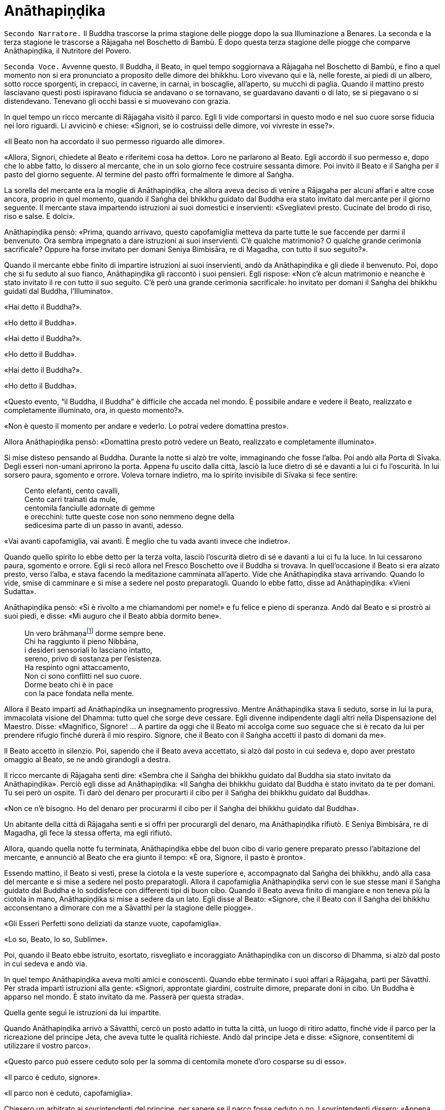 [[anathapindika]]
= Anāthapiṇḍika
:chapter-number: 6

[.narrator]
`Secondo Narratore.` Il Buddha trascorse la prima stagione delle piogge
dopo la sua Illuminazione a Benares. La seconda e la terza stagione le
trascorse a Rājagaha nel Boschetto di Bambù. È dopo questa terza
stagione delle piogge che comparve Anāthapiṇḍika, il Nutritore del
Povero.

[.voice]
`Seconda Voce.` Avvenne questo. Il Buddha, il Beato, in quel tempo
soggiornava a Rājagaha nel Boschetto di Bambù, e fino a quel momento non
si era pronunciato a proposito delle dimore dei bhikkhu. Loro vivevano
qui e là, nelle foreste, ai piedi di un albero, sotto rocce sporgenti,
in crepacci, in caverne, in carnai, in boscaglie, all’aperto, su mucchi
di paglia. Quando il mattino presto lasciavano questi posti ispiravano
fiducia se andavano o se tornavano, se guardavano davanti o di lato, se
si piegavano o si distendevano. Tenevano gli occhi bassi e si muovevano
con grazia.

In quel tempo un ricco mercante di Rājagaha visitò il parco. Egli li
vide comportarsi in questo modo e nel suo cuore sorse fiducia nei loro
riguardi. Li avvicinò e chiese: «Signori, se io costruissi delle dimore,
voi vivreste in esse?».

«Il Beato non ha accordato il suo permesso riguardo alle dimore».

«Allora, Signori, chiedete al Beato e riferitemi cosa ha detto». Loro ne
parlarono al Beato. Egli accordò il suo permesso e, dopo che lo abbe
fatto, lo dissero al mercante, che in un solo giorno fece costruire
sessanta dimore. Poi invitò il Beato e il Saṅgha per il pasto del giorno
seguente. Al termine del pasto offrì formalmente le dimore al Saṅgha.

La sorella del mercante era la moglie di Anāthapiṇḍika, che allora aveva
deciso di venire a Rājagaha per alcuni affari e altre cose ancora,
proprio in quel momento, quando il Saṅgha dei bhikkhu guidato dal Buddha
era stato invitato dal mercante per il giorno seguente. Il mercante
stava impartendo istruzioni ai suoi domestici e inservienti:
«Svegliatevi presto. Cucinate del brodo di riso, riso e salse. E dolci».

Anāthapiṇḍika pensò: «Prima, quando arrivavo, questo capofamiglia
metteva da parte tutte le sue faccende per darmi il benvenuto. Ora
sembra impegnato a dare istruzioni ai suoi inservienti. C’è qualche
matrimonio? O qualche grande cerimonia sacrificale? Oppure ha forse
invitato per domani Seniya Bimbisāra, re di Magadha, con tutto il suo
seguito?».

Quando il mercante ebbe finito di impartire istruzioni ai suoi
inservienti, andò da Anāthapiṇḍika e gli diede il benvenuto. Poi, dopo
che si fu seduto al suo fianco, Anāthapiṇḍika gli raccontò i suoi
pensieri. Egli rispose: «Non c’è alcun matrimonio e neanche è stato
invitato il re con tutto il suo seguito. C’è però una grande cerimonia
sacrificale: ho invitato per domani il Saṅgha dei bhikkhu guidati dal
Buddha, l’Illuminato».

«Hai detto il Buddha?».

«Ho detto il Buddha».

«Hai detto il Buddha?».

«Ho detto il Buddha».

«Hai detto il Buddha?».

«Ho detto il Buddha».

«Questo evento, “il Buddha, il Buddha” è difficile che accada nel mondo.
È possibile andare e vedere il Beato, realizzato e completamente
illuminato, ora, in questo momento?».

«Non è questo il momento per andare e vederlo. Lo potrai vedere
domattina presto».

Allora Anāthapiṇḍika pensò: «Domattina presto potrò vedere un Beato,
realizzato e completamente illuminato».

Si mise disteso pensando al Buddha. Durante la notte si alzò tre volte,
immaginando che fosse l’alba. Poi andò alla Porta di Sīvaka. Degli
esseri non-umani aprirono la porta. Appena fu uscito dalla città, lasciò
la luce dietro di sé e davanti a lui ci fu l’oscurità. In lui sorsero
paura, sgomento e orrore. Voleva tornare indietro, ma lo spirito
invisibile di Sīvaka si fece sentire:

[quote]
____
Cento elefanti, cento cavalli, +
Cento carri trainati da mule, +
centomila fanciulle adornate di gemme +
e orecchini: tutte queste cose non sono nemmeno degne della +
sedicesima parte di un passo in avanti, adesso.
____

«Vai avanti capofamiglia, vai avanti. È meglio che tu vada avanti invece
che indietro».

Quando quello spirito lo ebbe detto per la terza volta, lasciò
l’oscurità dietro di sé e davanti a lui ci fu la luce. In lui cessarono
paura, sgomento e orrore. Egli si recò allora nel Fresco Boschetto ove
il Buddha si trovava. In quell’occasione il Beato si era alzato presto,
verso l’alba, e stava facendo la meditazione camminata all’aperto. Vide
che Anāthapiṇḍika stava arrivando. Quando lo vide, smise di camminare e
si mise a sedere nel posto preparatogli. Quando lo ebbe fatto, disse ad
Anāthapiṇḍika: «Vieni Sudatta».

Anāthapiṇḍika pensò: «Si è rivolto a me chiamandomi per nome!» e fu
felice e pieno di speranza. Andò dal Beato e si prostrò ai suoi piedi, e
disse: «Mi auguro che il Beato abbia dormito bene».

[quote]
____
Un vero brāhmaṇafootnote:[Un’espressione che
indica un Arahant (BB.).] dorme sempre bene. +
Chi ha raggiunto il pieno Nibbāna, +
i desideri sensoriali lo lasciano intatto, +
sereno, privo di sostanza per l’esistenza. +
Ha respinto ogni attaccamento, +
Non ci sono conflitti nel suo cuore. +
Dorme beato chi è in pace +
con la pace fondata nella mente.
____

Allora il Beato impartì ad Anāthapiṇḍika un insegnamento progressivo.
Mentre Anāthapiṇḍika stava lì seduto, sorse in lui la pura, immacolata
visione del Dhamma: tutto quel che sorge deve cessare. Egli divenne
indipendente dagli altri nella Dispensazione del Maestro. Disse:
«Magnifico, Signore! … A partire da oggi che il Beato mi accolga come
suo seguace che si è recato da lui per prendere rifugio finché durerà il
mio respiro. Signore, che il Beato con il Saṅgha accetti il pasto di
domani da me».

Il Beato accettò in silenzio. Poi, sapendo che il Beato aveva accettato,
si alzò dal posto in cui sedeva e, dopo aver prestato omaggio al Beato,
se ne andò girandogli a destra.

Il ricco mercante di Rājagaha sentì dire: «Sembra che il Saṅgha dei
bhikkhu guidato dal Buddha sia stato invitato da Anāthapiṇḍika». Perciò
egli disse ad Anāthapiṇḍika: «Il Saṅgha dei bhikkhu guidato dal Buddha è
stato invitato da te per domani. Tu sei però un ospite. Ti darò del
denaro per procurarti il cibo per il Saṅgha dei bhikkhu guidato dal
Buddha».

«Non ce n’è bisogno. Ho del denaro per procurarmi il cibo per il Saṅgha
dei bhikkhu guidato dal Buddha».

Un abitante della città di Rājagaha sentì e si offrì per procurargli del
denaro, ma Anāthapiṇḍika rifiutò. E Seniya Bimbisāra, re di Magadha, gli
fece la stessa offerta, ma egli rifiutò.

Allora, quando quella notte fu terminata, Anāthapiṇḍika ebbe del buon
cibo di vario genere preparato presso l’abitazione del mercante, e
annunciò al Beato che era giunto il tempo: «È ora, Signore, il pasto è
pronto».

Essendo mattino, il Beato si vestì, prese la ciotola e la veste
superiore e, accompagnato dal Saṅgha dei bhikkhu, andò alla casa del
mercante e si mise a sedere nel posto preparatogli. Allora il
capofamiglia Anāthapiṇḍika servì con le sue stesse mani il Saṅgha
guidato dal Buddha e lo soddisfece con differenti tipi di buon cibo.
Quando il Beato aveva finito di mangiare e non teneva più la ciotola in
mano, Anāthapiṇḍika si mise a sedere da un lato. Egli disse al Beato:
«Signore, che il Beato con il Saṅgha dei bhikkhu acconsentano a dimorare
con me a Sāvatthī per la stagione delle piogge».

«Gli Esseri Perfetti sono deliziati da stanze vuote, capofamiglia».

«Lo so, Beato, lo so, Sublime».

Poi, quando il Beato ebbe istruito, esortato, risvegliato e incoraggiato
Anāthapiṇḍika con un discorso di Dhamma, si alzò dal posto in cui sedeva
e andò via.

In quel tempo Anāthapiṇḍika aveva molti amici e conoscenti. Quando ebbe
terminato i suoi affari a Rājagaha, partì per Sāvatthī. Per strada
impartì istruzioni alla gente: «Signori, approntate giardini, costruite
dimore, preparate doni in cibo. Un Buddha è apparso nel mondo. È stato
invitato da me. Passerà per questa strada».

Quella gente seguì le istruzioni da lui impartite.

Quando Anāthapiṇḍika arrivò a Sāvatthī, cercò un posto adatto in tutta
la città, un luogo di ritiro adatto, finché vide il parco per la
ricreazione del principe Jeta, che aveva tutte le qualità richieste.
Andò dal principe Jeta e disse: «Signore, consentitemi di utilizzare il
vostro parco».

«Questo parco può essere ceduto solo per la somma di centomila monete
d’oro cosparse su di esso».

«Il parco è ceduto, signore».

«Il parco non è ceduto, capofamiglia».

Chiesero un arbitrato ai sovrintendenti del principe, per sapere se il
parco fosse ceduto o no. I sovrintendenti dissero: «Appena avete fissato
un prezzo, signore, il parco era da considerarsi ceduto».

Allora Anāthapiṇḍika fece portare l’oro con dei carri e cosparse il
Boschetto di Jeta con centomila monete d’oro. L’oro portato all’inizio
non fu sufficiente per coprirlo del tutto e in prossimità dell’entrata
c’era un piccolo spazio ancora scoperto. Anāthapiṇḍika ordinò alla gente
di andare a prendere dell’oro per coprire quello spazio. Il principe
Jeta allora pensò: «Se Anāthapiṇḍika spende tanto oro deve trattarsi di
una ragione fuori dal comune». Egli disse ad Anāthapiṇḍika: «Va bene
così, capofamiglia, non coprire quello spazio. Lascialo a me. Sarà il
mio dono».

Anāthapiṇḍika pensò: «Questo principe Jeta è una persona prominente e
ben nota. Sarà un’ottima cosa se persone tanto note acquistano fiducia
nel Dhamma e nella Disciplina». Così lasciò quello spazio al principe
Jeta, che fece costruire un annesso in prossimità del cancello
d’entrata. Allora Anāthapiṇḍika costruì delle dimore nel Boschetto di
Jeta e delle ampie terrazze, cancelli, padiglioni per l’attesa, saune,
magazzini e ripostigli, sentieri per la meditazione camminata, pozzi,
gabinetti, stanze per il bagno, laghetti e padiglioni.

[.suttaref]
_Vin. Cv. 6:4; S. 10:8_

[.voice]
`Prima Voce.` Così ho udito.footnote:[Non ci sono argomenti per indicare
quando avvenne questo incontro con Māra.] Quando il Beato viveva a
Rājagaha, nel Boschetto di Bambù, una volta stava seduto all’aperto
nell’oscurità della notte mentre piovigginava lievemente. Allora Māra il
Malvagio, che voleva spaventarlo e fargli rizzare i capelli, assunse la
forma di un gigantesco serpente reale nāga e si avvicinò al Beato. Il
suo corpo era grande come una barca fatta con il tronco di un solo
albero, il suo cappuccio era ampio come la stuoia di un birraio, i suoi
occhi erano come i piatti di bronzo dei Kosala, la sua lingua saettava
dentro e fuori dalla bocca come un fulmine biforcuto dentro e fuori da
una nube tuonante, il suo respiro sembrava il soffio del mantice di un
fabbro.

Allora il Beato riconobbe Māra il Malvagio e si rivolse a lui con queste
strofe:

[quote]
____
Un eremita perfetto nel contenimento +
trascorre la sua vita in posti solitari, +
egli che ha rinunciato è lì che deve vivere, +
perché ciò è giusto per lui e per i suoi simili. +
Molti sono gli animali selvaggi, molti i terrori, +
molti gli insetti che pungono e gli esseri che strisciano. +
Quando un saggio si addestra nei luoghi selvaggi, +
nulla di tutto questo può fargli rizzare i capelli. +
Anche se il cielo si spacca, anche se la terra trema, +
anche se gli esseri tutti provano spavento, anche se gli uomini +
affondano un pugnale nel suo petto, +
nessun Risvegliato si rivolgerà a chiedere aiuto +
alle cose del mondo, agli essenziali dell’esistenza.
____

Allora Māra il Malvagio seppe: «Il Beato mi conosce, il Sublime mi
conosce». Triste e deluso, subito sparì.

[.suttaref]
_S. 4:6_

[.voice]
`Seconda Voce.` Ora, dopo essere rimasto a Rājagaha per tutto il tempo che
volle, il Beato si avviò per tappe verso Vesālī. Quando infine vi
arrivò, andò a vivere nel Salone con il Tetto Aguzzo nella Grande
Foresta. Allora la gente si dedicava con entusiasmo ai lavori di
costruzione, e i bhikkhu che sovrintendevano ai lavori erano
generosamente assistiti con vesti, cibo in elemosina, alloggio e, quelli
malati, con medicine.

C’era un povero sarto, che pensò: «Se questa gente si dedica con
entusiasmo ai lavori di costruzione e i bhikkhu sovrintendono ai lavori
generosamente assistiti con vesti, cibo in elemosina, alloggio e
medicine, deve trattarsi di una ragione fuori dal comune. E se
costruissi anch’io qualche edificio?».

Allora il povero sarto impastò un po’ di argilla, fece alcuni mattoni e
allestì un’impalcatura. Per mancanza di abilità, costruì il suo muro
storto ed esso cadde. La stessa cosa capitò una seconda e una terza
volta. Il povero sarto s’irritò e brontolò, lamentandosi: «I figli dei
Sakya consigliano e istruiscono le persone che offrono loro vesti e cibo
in elemosina e alloggio e medicine, ma io sono povero. Nessuno mi
consiglia e istruisce, o sovrintende alla costruzione del mio edificio».

I bhikkhu sentirono parlare di questa cosa e la riferirono al Beato.
Egli, allora, per questa ragione, tenne un discorso di Dhamma e si
rivolse ai bhikkhu in questo modo: «Bhikkhu, consento che i lavori di
costruzione siano formalmente distribuiti. Un bhikkhu che sovrintende ai
lavori di costruzione si prenderà cura di vedere che la dimora sia
celermente condotta a termine ed egli riparerà quel che è danneggiato o
rotto».

Quando il Beato restò a Vesālī per tutto il tempo che volle, partì per
recarsi per tappe a Sāvatthī. In quell’occasione i seguaci dei bhikkhu
che facevano parte di un certo gruppo di sei andarono più avanti del
Saṅgha dei bhikkhu guidati dal Buddha, e s’impadronirono di alloggi e
letti con queste parole: «Questo sarà per i nostri precettori, questo
sarà per i nostri insegnanti, questo sarà per noi». Quando il venerabile
Sāriputta arrivò dopo il Saṅgha dei bhikkhu guidati dal Buddha, gli
alloggi e i letti erano stati tutti presi. Non trovando alcun letto, si
andò a sedere ai piedi di un albero. Quando la notte stava per finire ed
era quasi l’alba, il Beato si alzò e tossì. Anche il venerabile
Sāriputta tossì.

«Chi è là?».

«Sono io, Sāriputta, Beato».

«Perché sei seduto lì, Sāriputta?».

Allora il venerabile Sāriputta gli riferì quel che era avvenuto. Per
questa ragione il Beato riunì i bhikkhu e chiese loro se fosse vero.
Loro dissero che era così. Egli li rimproverò: «Bhikkhu, questo non fa
sorgere la fiducia in chi non ne ha, né fa aumentare la fiducia in chi
ne ha. Fa invece restare privo di fiducia chi non ne ha e danneggia la
fiducia di chi ne ha».

Dopo che li ebbe rimproverati e tenuto un discorso di Dhamma, si rivolse
ai bhikkhu in questo modo: «Bhikkhu, chi è degno del luogo a sedere
migliore, dell’acqua migliore, del cibo in elemosina migliore?».

Alcuni bhikkhu dissero che lo era chi aveva abbracciato la vita
religiosa lasciando una famiglia di nobili guerrieri. Altri che lo era
chi aveva abbracciato la vita religiosa lasciando una famiglia di
brāhmaṇa … la famiglia di un capofamiglia. Altri che lo era chi è
specializzato nella recitazione dei Discorsi, nella recitazione della
Disciplina, chi predica il Dhamma … chi ha conseguito il primo jhāna …
il secondo jhāna … il terzo jhāna … il quarto jhāna … Chi è Entrato
nella Corrente … Chi Torna una Sola Volta … Chi è Senza Ritorno … un
realizzato Arahant …. che lo era chi ha le tre vere conoscenze. Altri
ancora dissero che lo era chi ha i sei generi di conoscenza diretta.
Allora il Beato si rivolse ai bhikkhu con queste parole:

«Una volta, bhikkhu, sull’Himalaya c’era un gigantesco baniano, sotto il
quale vivevano tre compagni: una pernice, una scimmia e un elefante.
Spesso erano scortesi e irrispettosi tra loro, e vivevano senza tenersi
in reciproca considerazione. Pensarono: “Se solo potessimo scoprire chi
di noi tre è il più anziano, allora potremmo onorarlo, rispettarlo,
riverirlo, venerarlo e seguire i suoi consigli”».

«La pernice e la scimmia chiesero all’elefante: “Quanto indietro riesci
ad andare con i tuoi ricordi?”».

«“Quando ero piccolo, ero solito camminare su questo baniano ed esso mi
passava tra le gambe, e la sua cima mi toccava la pancia”».

«Allora la pernice e l’elefante chiesero alla scimmia: “Quanto indietro
riesci ad andare con i tuoi ricordi?”».

«“Quando ero un cucciolo, ero solito sedere a terra e cibarmi dei
germogli più alti di questo baniano”».

«Allora la scimmia e l’elefante chiesero alla pernice: “Quanto indietro
riesci ad andare con i tuoi ricordi?”».

«“Da qualche parte c’era un grande baniano. Mangiai uno dei suoi semi e
lo evacuai in questo posto, e questo baniano crebbe da quel seme.
Perciò, sono più anziano di voi”».

«Allora la scimmia e l’elefante dissero alla pernice: “Sei più anziana
di noi. Ti onoreremo, rispetteremo, riveriremo, venereremo e seguiremo i
tuoi consigli”. Dopo di che la pernice fece assumere i cinque precetti
alla scimmia e all’elefante, e li assunse lei stessa. E furono cortesi e
rispettosi gli uni nei riguardi degli altri e vissero tenendosi in
reciproca considerazione. Alla dissoluzione del corpo, dopo la morte,
ricomparvero in una destinazione felice, in un mondo paradisiaco. E così
questa fu chiamata “la santa vita della pernice”».

[quote]
____
Coloro che riveriscono un anziano +
sono considerati abili nel Dhamma, +
perché ottengono lodi qui e ora +
e un felice destino nell’aldilà.
____

«Ora, bhikkhu, questi animali poterono essere cortesi e rispettosi gli
uni nei riguardi degli altri e vissero tenendosi in reciproca
considerazione. Cercate di fare come loro. Che voi siate scortesi e
irrispettosi e viviate senza tenervi in reciproca considerazione sotto
un Dhamma e una Disciplina ben proclamata come questa, non fa sorgere la
fiducia in chi non ne ha, né fa aumentare la fiducia in chi ne ha. Fa
invece restare privo di fiducia chi non ne ha e danneggia la fiducia di
chi ne ha».

Viaggiando per tappe il Beato arrivò infine a Sāvatthī. Lì andò a stare
nel Boschetto di Jeta, nel Parco di Anāthapiṇḍika. Allora Anāthapiṇḍika
andò dal Beato e lo invitò per il pasto del giorno seguente, che il
Beato accettò in silenzio. Quando il pasto fu finito e il Beato non
tenne più la ciotola in mano, Anāthapiṇḍika si mise a sedere da un lato
e chiese: «Signore, come dovrei comportarmi con questo Boschetto di
Jeta?».

«Capofamiglia, puoi offrirlo al Saṅgha dei bhikkhu dei quattro angoli
del mondo, a quello passato, futuro e presente».

«Così sia, Signore» egli rispose, e così fece. Allora il Beato si
rivolse a lui con queste strofe:

[quote]
____
Tiene lontani freddo e caldo, +
come pure animali selvatici, +
esseri striscianti e mosche, +
nonché brividi e pioggia. +
E offre protezione +
quando il sole e il vento sono agguerriti. +
Il fine è di essere riparati e a proprio agio +
per concentrarsi e praticare la visione profonda. +
Donare dimore all’Ordine +
è cosa altamente elogiata dal Buddha. +
Perciò, un uomo dotato di saggezza, +
che vede dove sia il suo bene, +
costruisce dimore confortevoli +
e in esse fa vivere i sapienti. +
Egli può dare loro cibo e bevande +
e vesti e un luogo in cui riposare, +
lasciando che il suo cuore riponga la sua fiducia +
in coloro che camminano in rettitudine, +
e loro gli insegneranno il Dhamma +
per la libertà da ogni sofferenza. +
Conoscendo il Dhamma, egli ottiene qui +
il Nibbāna ed è libero dalle contaminazioni.
____

Quando gli ebbe dato la sua benedizione, si alzò dal posto in cui sedeva
e se ne andò.

[.suttaref]
_Vin. Cv. 6:5-9_

[.narrator]
`Primo Narratore.` Il Buddha, che ora si trovava a Sāvatthī, capitale del
Kosala, proveniva dal regno di Magadha, la cui capitale era Rājagaha. In
quel tempo Magadha era uno dei più potenti regni dell’India centrale.
Era a sud del Gange e il suo confine settentrionale era il fiume stesso.
Il suo re era Bimbisāra, che si era già dichiarato seguace del Buddha.
Il cognato di Bimbisāra, il re Pasenadi, governava l’altro grande regno,
detto di Kosala, che si estendeva a nord, dalla riva settentrionale del
Gange ai piedi dell’Himalaya. Sembra che il re Pasenadi non avesse fino
a quel momento incontrato il Buddha.

[.voice]
`Prima Voce.` Così ho udito. Quando il Beato viveva a Sāvatthī, morì un
amatissimo figlio unico di un cittadino di Sāvatthī. Il padre andò dal
Beato, che gli disse: «Capofamiglia, le tue facoltà sembrano quelle di
uno fuori di senno, le tue facoltà non sembrano in uno stato normale».

«Come potrebbero essere le mie facoltà nel loro stato normale, Signore?
Il mio amatissimo figlio unico è morto. Da quando è morto non ho più
pensato al mio lavoro o a mangiare. Continuo ad andare al carnaio per
piangere e gridare: “Figlio mio, dove sei? Figlio mio, dove sei?”».

«È così, capofamiglia, è così. Le persone che ci sono care portano
afflizione e lamento, dolore, dispiacere e disperazione».

«Chi penserebbe mai in questo modo, signore? Le persone che ci sono care
portano felicità e gioia».

Egli si alzò, dissentendo e disapprovando le parole del Beato, e se ne
andò. In quell’occasione alcuni stavano giocando ai dadi non lontano dal
Beato. Il capofamiglia andò da loro e riferì la conversazione. Loro
dissero: «È così, capofamiglia, è così. Le persone che ci sono care
portano felicità e gioia».

Allora – pensando «Sono d’accordo con i giocatori di dadi» – si alzò e
se ne andò per la sua strada.

Infine questa storia giunse al palazzo reale. Il re Pasenadi di Kosala
disse alla regina: «Mallikā, perché il monaco Gotama ha detto: “Le
persone che ci sono care portano afflizione e lamento, dolore,
dispiacere e disperazione”?».

«Sire, se il Beato ha detto così, allora è così». «Non importa quel che
il monaco Gotama dice, Mallikā è sempre d’accordo: “Se il Beato ha detto
così, allora è così”. Lei parla come un’allieva che è sempre d’accordo
con quel che il maestro dice: “È così, maestro, è così”. Vattene
Mallikā, vai via di qui!».

Allora la regina Mallikā disse a Nāḷijangha della casta dei brāhmaṇa:
«Vai dal Beato e prestagli omaggio in mio nome. E chiedigli: “Signore,
queste parole sono state dette dal Beato: ‘Le persone che ci sono care
portano afflizione e lamento, dolore, dispiacere e disperazione’?”.
Prendi nota della sua risposta e vieni a riferirmela, perché gli Esseri
Perfetti non dicono nulla che non sia vero».

Lui fece come gli era stato richiesto. Il Beato disse: «Così è,
brāhmaṇa, così è. Le persone che ci sono care portano afflizione e
lamento, dolore, dispiacere e disperazione. E che sia così è possibile
capirlo da questo: una volta, in questa stessa Sāvatthī, c’era una donna
la cui madre era morta e per questo lei uscì di senno e, in preda alla
follia, vagò per strade e crocevia chiedendo: “Avete visto mia madre?
Avete visto mia madre?”».

[.narrator]
`Secondo Narratore.` Il Buddha proseguì raccontando un gran numero di
episodi con lo stesso significato e concluse in questo modo:

[.voice]
`Prima Voce.` «Una volta, in questa stessa Sāvatthī, c’era una donna
sposata che viveva con la famiglia del marito. I suoi parenti, però,
volevano che divorziasse dal marito per darla in moglie a un altro, che
a lei non piaceva. Lei lo raccontò al marito. Lui la bastonò a morte e
si uccise, pensando: “Saremo uniti dalla morte”. Anche da questo si può
capire come le persone che ci sono care portino afflizione e lamento,
dolore, dispiacere e disperazione».

Nāḷijangha tornò dalla regina e le raccontò quel che era stato detto.
Lei si recò dal re Pasenadi e gli chiese: «Sire, qual è la vostra
opinione? La principessa Vajirī vi è cara?».

«Si, Mallikā, mi è cara».

«Sire, qual è la vostra opinione? Se un cambiamento, un’alterazione
avvenisse nella principessa Vajirī, ciò porterebbe afflizione e lamento,
dolore, dispiacere e disperazione?».

«Qualsiasi cambiamento, qualsiasi alterazione che avvenisse nella
principessa Vajirī sarebbe un’alterazione nella mia vita. Come
potrebbero afflizione e lamento, dolore, dispiacere e disperazione non
sorgere in me?».

«Sire, è per questo motivo che il Beato, che conosce e vede, che è
realizzato e completamente illuminato, ha detto: “Le persone che ci sono
care portano afflizione e lamento, dolore, dispiacere e disperazione”».

[.narrator]
`Secondo Narratore.` La regina insistette con gli esempi della regina
Vāsabhā, del figlio del re Viḍūḍabha, di se stessa, e dei regni di Kāsa
e Kosala, nello stesso modo. Allora il re disse:

[.voice]
`Prima Voce.` «Mallikā, è meraviglioso, è stupefacente, fino a che punto
il Beato capisca e veda con comprensione. Vieni, portami l’acqua per
l’abluzione».

Allora il re Pasenadi si alzò dal posto in cui sedeva e, sistemando la
sua veste superiore su una spalla, levò le palme delle mani giunte verso
il luogo in cui il Beato si trovava ed esclamò per tre volte: «Onore al
Beato, realizzato e completamente illuminato!».

[.suttaref]
_M. 87_

[.narrator]
`Primo Narratore.` Il prossimo episodio forse registra come il re
incontrò per la prima volta il Buddha.

[.voice]
`Prima Voce.` Così ho udito. Una volta, quando il Beato viveva a Sāvatthī,
il re Pasenadi di Kosala andò da lui. Scambiò dei saluti con lui e,
quando questi formali doveri di cortesia ebbero termine, si mise a
sedere da un lato. Dopo averlo fatto, disse: «Il Maestro Gotama sostiene
di aver scoperto la piena Illuminazione?».

«Gran re, rettamente parlando si può dire che se qualcuno ha scoperto la
suprema piena Illuminazione, allora è di me che rettamente parlando si
può dirlo».

«Maestro Gotama, ci sono però questi monaci e brāhmaṇa, ognuno con il
proprio ordine, con il proprio gruppo da loro condotto, ognuno dei quali
è un rinomato e famoso filosofo, considerato da molti come un santo: mi
riferisco a Pūraṇa Kassapa, Makkhali Gosāla, Nigaṇṭha Nāthaputta,
Sañjaya Belaṭṭhiputta, Pakudha Kaccāyana e Ajita Kesakambali. Ora,
quando ho chiesto loro se sostenevano di aver scoperto la suprema piena
Illuminazione, loro non lo sostenevano. Com’è possibile? Perché il
Maestro Gotama è sia giovane negli anni sia ha da poco lasciato la vita
famigliare per la vita religiosa».

«Gran re, ci sono quattro cose che non si dovrebbero guardare dall’alto
in basso e disprezzare perché sono giovani. Quali quattro? Un nobile
guerriero, un serpente, un fuoco e un bhikkhu».

Così disse il Beato. Il Sublime, il Maestro, dopo aver detto queste
cose, proseguì:

[quote]
____
Che un uomo non disprezzi né condanni +
un giovane guerriero nato in un famoso lignaggio +
per la sua giovinezza. Forse quel giovane guerriero +
può diventare un sovrano dispotico e vendicativo +
e andarlo a trovare per sovrana vendetta +
Che lo eviti, allora, e salvi la propria vita.

Che un uomo non disprezzi né condanni +
il serpente che vede contorcersi in città o nella foresta +
per la sua giovinezza. Un serpente viaggia veloce +
in molti modi, può attaccare e mordere +
un uomo o una donna distratti in ogni momento. +
Che lo eviti, allora, e salvi la propria vita.

Che un uomo non disprezzi né condanni +
il fuoco che affamato arde e lascia una nera scia dietro di sé +
per la sua giovinezza. Se riesce a trovare combustibile +
per crescere e diffondersi, può attaccare e bruciare +
un uomo o una donna distratti in ogni momento. +
Che lo eviti, allora, e salvi la propria vita.

Benché gli incendi possano bruciare le foreste, +
tuttavia pochi giorni dopo che sono passati compaiono germogli, ma chi
sarà bruciato dal fuoco di un bhikkhu virtuoso,footnote:[«Chi sarà bruciato
dal fuoco di un bhikkhu virtuoso». Ecco
il commento di Ācariya Buddhaghosa: «Un bhikkhu che aggredisce chi l’ha
aggredito ... non è in grado di bruciare con il fuoco di un bhikkhu.
Quando egli (il bhikkhu) però non aggredisce in risposta a chi lo ha
aggredito, costui (chi lo ha aggredito) gli manca di rispetto ed è
bruciato dal fuoco della sua (del bhikkhu) virtù, ossia, non ha né figli
né figlie, e nemmeno bestiame, ecc.. Il significato è che tali individui
sono ridotti a nulla, “come ceppi di palma”. Essendo bruciati dal fuoco
dei bhikkhu, diventano come una palma alla quale sia stata tagliata la
corona delle foglie e alla quale resta solo il tronco. Il significato è
che per loro non ci saranno incrementi a riguardo di figli, figlie e
così via». – NDT. Questi versi – come pure altri passi di questa vita
del Buddha tratta dal canone in lingua pāli – possono sembrare duri e
arroganti, e forse perfino incomprensibili, soprattutto se si dimentica
che il concetto di _kamma_ implica l’assunzione di una diretta
responsabilità delle proprie intenzioni e azioni.] +
non avrà prole, non ci sarà chi ne erediterà il patrimonio. +
Come un ceppo di palma, non avrà né bambini né eredi.

Perciò l’uomo saggio, pensando al proprio bene, +
tratterà rettamente il serpente e il fuoco, +
il nobile guerriero e il bhikkhu virtuoso.
____

Quando ciò fu detto, il re Pasenadi disse al Beato: «Magnifico, Signore!
... Che il Beato mi accolga come suo seguace che si è recato da lui per
prendere rifugio finché durerà il mio respiro».

[.suttaref]
_S. 3:1_

[.voice]
`Seconda Voce.` Avvenne questo. Il Beato viveva a Rājagaha, nel Boschetto
di Bambù, nel Sacrario degli Scoiattoli, in un momento nel quale la
residenza presso un solo posto durante la stagione delle piogge non era
ancora stata resa obbligatoria dal Beato. I bhikkhu vagavano durante la
stagione fredda, durante la stagione calda e durante la stagione delle
piogge. La gente era infastidita, e mormorava e protestava: «Come fanno
questi monaci, questi figli dei Sakya, a vagare in tutte e tre le
stagioni, calpestando l’erba, molestando gli esseri che hanno solo il
tatto, uno solo dei sei sensi, e danneggiando molte piccole creature?
Perfino gli appartenenti ad altre sette, con i loro conclamati cattivi
insegnamenti, restano almeno nel luogo in cui risiedono durante le
piogge. Perfino questi avvoltoi che fanno i loro nidi sulle cime degli
alberi, almeno restano nel luogo in cui risiedono durante le piogge.
Questi monaci Sakya, invece, vagano in tutte e tre le stagioni,
calpestando l’erba, molestando gli esseri che hanno solo il tatto, uno
solo dei sei sensi, e danneggiando molte piccole creature».

I bhikkhu sentirono queste parole. Le raccontarono al Beato. Egli per
questa occasione offrì un discorso di Dhamma e si rivolse ai bhikkhu in
questo modo: «Bhikkhu, autorizzo ad avere una residenza fissa per la
stagione delle piogge».

[.suttaref]
_Vin. Mv. 3:1_

[.narrator]
`Primo Narratore.` Benché la morte di Anāthapiṇḍika avvenne molto tempo
 dopo – non è certo quando – è tuttavia opportuno raccontarla qui.

[.narrator]
`Secondo Narratore.` Durante la sua ultima malattia, Anāthapiṇḍika inviò
un messaggio all’Anziano Sāriputta, chiedendogli di andarlo a trovare.
Di conseguenza i due Anziani, Sāriputta e Ānanda, si recarono da lui.
Egli disse loro che la sua malattia stava peggiorando e così l’Anziano
Sāriputta lo istruì nel modo seguente.

[.voice]
`Prima Voce.` «Allora, capofamiglia, dovresti addestrarti così: “Non mi
attaccherò all’occhio; non ci sarà nessuna coscienza che abbia per base
l’occhio”. Così dovresti addestrarti».

[.narrator]
`Secondo Narratore.` Poi proseguì a istruirlo nello stesso modo sui
quattro altri sensi e sulla mente, su questi cinque generi di coscienza
e di contatto e di sensazione, sugli elementi terra, acqua, fuoco, aria,
sullo spazio e sulla coscienza, sui cinque aggregati, sui quattro stati
privi di forma, su questo mondo e su ciò che sta al di là di esso, e
infine su tutto ciò che è visto, udito, sentito – mediante il naso, la
lingua e il corpo – e percepito e cercato dalla mente e a essa
accessibile.

[.voice]
`Prima Voce.` Quando ciò fu detto, Anāthapiṇḍika pianse e le lacrime
scorsero sul suo viso. Allora il venerabile Ānanda gli chiese: «Ti stai
attaccando? Stai fallendo?». «Non mi sto attaccando, venerabile Ānanda,
non sto fallendo. Benché io abbia a lungo servito il Maestro e i bhikkhu
che praticano la meditazione, tuttavia non ho mai sentito un discorso di
Dhamma come questo». «Questi discorsi di Dhamma non sono offerti ai
devoti laici vestiti di bianco, capofamiglia, sono offerti a coloro che
hanno lasciato la vita famigliare». «Venerabile Sāriputta, nonostante
che questi discorsi di Dhamma siano offerti loro, ci sono alcuni che
hanno solo poca polvere negli occhi e saranno perduti se non ascoltano
questi discorsi di Dhamma. Alcuni otterranno la conoscenza ultima del
Dhamma».

[.suttaref]
_M. 143_

[.narrator]
`Secondo Narratore.` Anāthapiṇḍika spirò quello stesso giorno, e si
racconta che egli sia rinato in paradiso come Chi è Entrato nella
Corrente, perciò con non più di sette rinascite davanti a lui.
